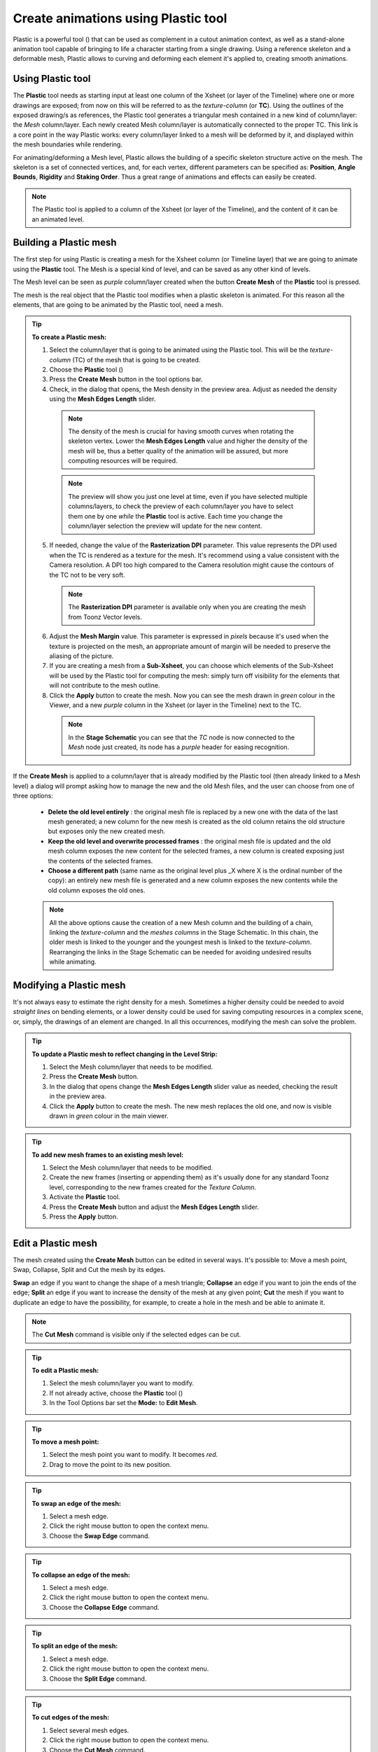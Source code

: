 .. _create_animations_using_plastic_tool:

Create animations using Plastic tool
====================================
Plastic is a powerful tool (|plastic|) that can be used as complement in a cutout animation context, as well as a stand-alone animation tool capable of bringing to life a character starting from a single drawing. Using a reference skeleton and a deformable mesh, Plastic allows to curving and deforming each element it's applied to, creating smooth animations.

|plastic_tool_example|


.. _using_plastic_tool:

Using Plastic tool
------------------
The **Plastic** tool needs as starting input at least one column of the Xsheet (or layer of the Timeline) where one or more drawings are exposed; from now on this will be referred to as the *texture-column* (or **TC**). Using the outlines of the exposed drawing/s as references, the Plastic tool generates a triangular mesh contained in a new kind of column/layer: the *Mesh* column/layer. Each newly created Mesh column/layer is automatically connected to the proper TC. This link is a core point in the way Plastic works: every column/layer linked to a mesh will be deformed by it, and displayed within the mesh boundaries while rendering.

For animating/deforming a Mesh level, Plastic allows the building of a specific skeleton structure active on the mesh. The skeleton is a set of connected vertices, and, for each vertex, different parameters can be specified as: **Position**, **Angle Bounds**, **Rigidity** and **Staking Order**. Thus a great range of animations and effects can easily be created.

.. note:: The Plastic tool is applied to a column of the Xsheet (or layer of the Timeline), and the content of it can be an animated level.


.. _building_a_plastic_mesh:

Building a Plastic mesh
-----------------------
The first step for using Plastic is creating a mesh for the Xsheet column (or Timeline layer) that we are going to animate using the **Plastic** tool. The Mesh is a special kind of level, and can be saved as any other kind of levels. 

The Mesh level can be seen as *purple* column/layer created when the button **Create Mesh** of the **Plastic** tool is pressed.

|create_mesh|

The mesh is the real object that the Plastic tool modifies when a plastic skeleton is animated. For this reason all the elements, that are going to be animated by the Plastic tool, need a mesh. 

.. tip:: **To create a Plastic mesh:**

    1. Select the column/layer that is going to be animated using the Plastic tool. This will be the *texture-column* (TC) of the mesh that is going to be created.

    2. Choose the **Plastic** tool (|plastic|)

    3. Press the **Create Mesh** button in the tool options bar.
  
    4. Check, in the dialog that opens, the Mesh density in the preview area. Adjust as needed the density using the **Mesh Edges Length** slider.

     |create_mesh_options|

     .. note:: The density of the mesh is crucial for having smooth curves when rotating the skeleton vertex. Lower the **Mesh Edges Length** value and higher the density of the mesh will be, thus a better quality of the animation will be assured, but more computing resources will be required.

     .. note:: The preview will show you just one level at time, even if you have selected multiple columns/layers, to check the preview of each column/layer you have to select them one by one *while* the **Plastic** tool is active. Each time you change the column/layer selection the preview will update for the new content.

    5. If needed, change the value of the **Rasterization DPI** parameter. This value represents the DPI used when the TC is rendered as a texture for the mesh. It's recommend using a value consistent with the Camera resolution. A DPI too high compared to the Camera resolution might cause the contours of the TC not to be very soft.

     .. note:: The **Rasterization DPI** parameter is available only when you are creating the mesh from Toonz Vector levels.

    6. Adjust the **Mesh Margin** value. This parameter is expressed in *pixels* because it's used when the texture is projected on the mesh, an appropriate amount of margin will be needed to preserve the aliasing of the picture.

    7. If you are creating a mesh from a **Sub-Xsheet**, you can choose which elements of the Sub-Xsheet will be used by the Plastic tool for computing the mesh: simply turn off visibility for the elements that will not contribute to the mesh outline.

    8. Click the **Apply** button to create the mesh. Now you can see the mesh drawn in *green* colour in the Viewer, and a new *purple* column in the Xsheet (or layer in the Timeline) next to the TC.

     .. note:: In the **Stage Schematic** you can see that the *TC* node is now connected to the *Mesh* node just created, its node has a *purple* header for easing recognition.

If the **Create Mesh** is applied to a column/layer that is already modified by the Plastic tool (then already linked to a Mesh level) a dialog will prompt asking how to manage the new and the old Mesh files, and the user can choose from one of three options: 

|create_mesh_warning|

    - **Delete the old level entirely** : the original mesh file is replaced by a new one with the data of the last mesh generated; a new column for the new mesh is created as the old column retains the old structure but exposes only the new created mesh.

    - **Keep the old level and overwrite processed frames** : the original mesh file is updated and the old mesh column exposes the new content for the selected frames, a new column is created exposing just the contents of the selected frames.

    - **Choose a different path** (same name as the original level plus _X where X is the ordinal number of the copy): an entirely new mesh file is generated and a new column exposes the new contents while the old column exposes the old ones.

    .. note:: All the above options cause the creation of a new Mesh column and the building of a chain, linking the *texture-column* and the *meshes columns* in the Stage Schematic. In this chain, the older mesh is linked to the younger and the youngest mesh is linked to the *texture-column*. Rearranging the links in the Stage Schematic can be needed for avoiding undesired results while animating. 


.. _modifying_a_plastic_mesh:

Modifying a Plastic mesh
------------------------
It's not always easy to estimate the right density for a mesh. Sometimes a higher density could be needed to avoid *straight lines* on bending elements, or a lower density could be used for saving computing resources in a complex scene, or, simply, the drawings of an element are changed. In all this occurrences, modifying the mesh can solve the problem.

.. tip:: **To update a Plastic mesh to reflect changing in the Level Strip:**

    1. Select the Mesh column/layer that needs to be modified.

    2. Press the **Create Mesh** button.

    3. In the dialog that opens change the **Mesh Edges Length** slider value as needed, checking the result in the preview area.

    4. Click the **Apply** button to create the mesh. The new mesh replaces the old one, and now is visible drawn in *green* colour in the main viewer.

.. tip:: **To add new mesh frames to an existing mesh level:**

    1. Select the Mesh column/layer that needs to be modified.

    2. Create the new frames (inserting or appending them) as it's usually done for any standard Toonz level, corresponding to the new frames created for the *Texture Column*.

    3. Activate the **Plastic** tool.

    4. Press the **Create Mesh** button and adjust the **Mesh Edges Length** slider.

    5. Press the **Apply** button.


.. _edit_a_plastic_mesh:

Edit a Plastic mesh
-------------------
The mesh created using the **Create Mesh** button can be edited in several ways. It's possible to: Move a mesh point, Swap, Collapse, Split and Cut the mesh by its edges. 

|edit_mesh_mode|

**Swap** an edge if you want to change the shape of a mesh triangle; **Collapse** an edge if you want to join the ends of the edge; **Split** an edge if you want to increase the density of the mesh at any given point; **Cut** the mesh if you want to duplicate an edge to have the possibility, for example, to create a hole in the mesh and be able to animate it.

.. note:: The **Cut Mesh** command is visible only if the selected edges can be cut.

.. tip:: **To edit a Plastic mesh:**

    1. Select the mesh column/layer you want to modify. 

    2. If not already active, choose the **Plastic** tool (|plastic|)

    3. In the Tool Options bar set the **Mode:** to **Edit Mesh**.

.. tip:: **To move a mesh point:**

    1. Select the mesh point you want to modify. It becomes *red*.

    2. Drag to move the point to its new position.

.. tip:: **To swap an edge of the mesh:**

    1. Select a mesh edge.

    2. Click the right mouse button to open the context menu.

    3. Choose the **Swap Edge** command.

    |swap-collapse-split_edge|

.. tip:: **To collapse an edge of the mesh:**

    1. Select a mesh edge.

    2. Click the right mouse button to open the context menu.

    3. Choose the **Collapse Edge** command.

.. tip:: **To split an edge of the mesh:**

    1. Select a mesh edge.

    2. Click the right mouse button to open the context menu.

    3. Choose the **Split Edge** command.
 
.. tip:: **To cut edges of the mesh:**

    1. Select several mesh edges.

    2. Click the right mouse button to open the context menu.

    3. Choose the **Cut Mesh** command.

    |cut_mesh|


.. _building_a_plastic_skeleton:

Building a Plastic skeleton
---------------------------
The Plastic skeleton is a control structure linked to a mesh level that provides handles for deforming/animating the chosen elements of the Xsheet/Timeline.

|build_skeleton_mode|


.. tip:: **To create a Plastic skeleton:**

    1. Select in the mesh column/layer for which you want to build the skeleton.

    2. If not already active, choose the **Plastic** tool (|plastic|)

    3. In the Tool Options bar set the **Mode:** to **Build Skeleton**.
 
    4. Move the mouse pointer on the Viewer. A small red square is now visible near the tip of the cursor. 

     |build_skeleton|

    5. In the Viewer click (to set in place) or click and drag (to adjust its positioning) to place the first vertex. A *purple* square is now visible in the Viewer.

     .. note:: The first time you release the mouse button, you are setting the position of the parent of all the hierarchy, *the Root vertex*. This vertex differs visually from the others vertices: its square is solid while the others are hollow in the middle, giving a visual hint for determining the right hierarchical order in the skeleton chains. The **Root vertex** will be *static* in **Animate** mode, but it can still be moved while in **Build Skeleton** mode by selecting it and dragging.

    6. Move to the position where you want to add the second vertex and click or click and drag to place it. An *orange* line with a black border will connect the two vertices.

    7. Continue clicking or clicking and dragging until all the vertices are in the right places and the skeleton is completed.


.. _using_multiple_skeletons_on_a_mesh_level:

Using multiple skeletons on a mesh level
----------------------------------------
Every mesh level uses at least one skeleton for animating, but this is just the easier configuration for working: a mesh level can have multiple skeletons active at different frames for building more complex animations: like a character turn-around, or for animating a level with multiple drawings of different shapes. Every time the drawings change in shape, there a new ad-hoc skeleton structure can be built with the number of vertices needed and placed in the right positions.

|multiple_skeletons|


.. tip:: **To add a new skeleton on a mesh level**

    1. In the Xsheet select the mesh level and the frame where the new skeleton is needed.

    2. In the Tool Options Bar press the + button next the option menu labeled Skeleton. A new numeric entry is added to the list and a key is created at the selected frame.

    3. Start building the new skeleton as usual.

.. tip:: **To link an available skeleton to a chosen frame of a mesh level**

    1. In the Xsheet select the frame of the mesh level where the skeleton has to change.

    2. In the Tool Options Bar open the option menu labeled Skeleton: a list of the ID numbers of the already built skeletons opens.

    3. Select the ID number matching the skeleton you need.

    4. The selected skeleton is now visible in the main viewer area, and a key is created at the chosen frame.

.. tip:: **To delete a skeleton from Skeleton list**

    1. In the Xsheet select the mesh level owning the skeleton that has to be deleted.

    2. Select from the Skeleton drop down the ID matching the skeleton to delete.

    3. Press the - button.


.. _modifying_a_plastic_skeleton:

Modifying a Plastic skeleton
----------------------------
While drawing the skeleton, or when finished to drawing it, some adjustments to the vertices positions, or to the number of vertices, may be needed:

.. tip:: **To select a vertex:**

    1. While in Build Skeleton mode, move the mouse pointer on an already placed vertex.

    2. Click when the name of the vertex appears and a dashed square encloses the solid one marking the vertex position.

.. tip:: **To delete a vertex:**

    1. While in Build Skeleton mode select the vertex that has to be deleted.

    2. Press the Canc key on your keyboard.

.. tip:: **To insert a vertex:**

    1. While in Build Skeleton mode move the mouse pointer on the line connecting the two vertices that need a joint between them.

    2. Click to set the new vertex in place or click and drag to adjust the position of the new vertex.

.. tip:: **To change a vertex position:**

    1. Click on the vertex to select it and drag for adjusting its position.

.. tip:: **To prevent a vertex to stretch the mesh:**

    1. Select the vertex that you wish to modify.

    2. Uncheck the Allow Stretching option in the tool options bar.

.. tip:: **The square marking the vertex position become yellow and from now the vertex will not stretch the mesh while you are moving it**

.. tip:: **To snap a vertex to the mesh**

    1. Select the vertex that you wish to snap.

    2. Drag it near the mesh point at which you want to snap. 

.. tip:: **To branch the skeleton:**

    1. While in Build Skeleton mode, select the vertex from which the new branch will start.

    2. Move to the position where the first vertex of the new branch will be positioned.

    3. Click to create it.

.. tip:: **To copy a skeleton:**

    1. While in Build Skeleton mode, select the root vertex and click the rigth mouse button.

    2. From the context menu that appears select the Copy Skeleton option.

     |copy_skeleton|

.. tip:: **To paste a skeleton:**

    1. Select a mesh column in the Xsheet.

    2. If needed press the + button to create a new empty skeleton.

    3. Click the rigth mouse button and select the Paste Skeleton option.

     .. note:: Pasting the skeleton on an already existing one will end up in losing the old structure and all its animations. This outcome can be reverted to the previous state using the Undo command.


.. _animating_plastic_elements:

Animating Plastic elements
--------------------------
Creating an animation in Plastic is quite an easy task: just select the vertices and move them to the desired position at a specific frame and an animation key frame will be created. Playback the sequence to check the results.

|animate_mode|


.. tip:: **To animate Plastic elements:**

    1. Select the mesh column you like to animate.

    2. Select Plastic tool and set Mode to Animate. Now, in the main viewer, you can see the skeleton and the mesh of the selected column.

    3. Select the first frame of the animation in the Xsheet.

    4. Select the vertices of the skeleton and move them to the desired position to set the relative key frames, or write the desired values into the text fields of the tool options bar.

    5. Move to the next key frame of the animation and modify the vertices positions to define a new pose.

    6. Repeat the step 5 until the end of the animation.

.. tip:: **To set a rest position key for one vertex:**

    The first time you draw a skeleton you are even creating the rest position of this structure. This pose is automatically stored and you can recall it on the vertex.

    1. Select a vertex and click the right mouse button.

    2. From the context menu select Set Rest Key. 

    3. A new key at the current frame is created using the rest values for the selected vertex.

     |set_keys|
 
.. tip:: **To set a Global rest position key for the whole skeleton:**

    The first time you draw a skeleton you are even creating the rest position of this structure. This pose is automatically stored and you can recall it on a the vertices.

    1. Select a vertex and click the right mouse button.

    2. From the context menu select Set Global Rest Key.

    3. A new key at the current frame is created using the rest values for all the vertices.

.. tip:: **To preserve the distance between vertices while animating:**

    If it is needed that the distance between two joints doesn’t change during the animation, check the Keep Distance checkbox in the tool option bar.

     |keep_distance|

.. tip:: **To set keys on all vertices at the same time:**

    By default when you move a vertex in Animate mode, you set a key frame just for this selected vertex. For setting a key frame, simultaneously for all the vertices of the skeleton, just moving one of them, check the Global Key checkbox.

.. tip:: **To set a key for a vertex which hasn’t changed position:**

    1. Select the vertex for which you want to create a key.

    2. Click the right mouse button.

    3. Select the Set Key option from the context menu that opens.

.. tip:: **To set a key for all the skeleton vertices which hasn’t changed position:**

    1. Select a skeleton vertex.

    2. Click the right mouse button.

    3. Select the Set Global Key option from the context menu that opens.

.. tip:: **To animate the Stacking Order of a vertex:**

    Using Plastic you can simulate the effect of overlapping limbs defining a stacking order for the vertices involved in the animation.

    1. Select the vertex you wish to animate.

    2. Write the value of the Stacking Order you wish to assign to the vertex, into the SO text field of the tool options bar.

     .. note:: Plastic stacking order is a per vertex characteristic, you have to define the value you need for each vertex you are interested in. The default value is 0 for all the vertices and can be modified freely using positive or negative values as needed.

.. tip:: **To define an Angle Bounds for a vertex:**

    1. Select the vertex you want assign an Angle Bound.

    2. Set a bound for the vertex rotation,setting a minimum and a maximum rotation value inserting the values in the relevant fields.


.. _defining_rigidity_for_a_plastic_mesh:

Defining Rigidity for a Plastic mesh
------------------------------------
In many occasions it may be required that certain portions of a mesh that's being animated using the Plastic tool, preserve their shape even if following the overall transformations of the whole element, simulating a more rigid structure, or part of it. To achieve this kind of effect a Rigidity value can be painted directly on the mesh.

|paint_rigid_mode|

When activating the Paint Rigid mode in the tool Plastic options bar, a specific drawing tool become available. In the main viewer a red circle is visible near the tip of the mouse pointer, the size of the circle is the size of the brush you are going to use for painting the rigidity on the mesh.

.. tip:: **To paint rigidity on a mesh:**

    1. Select the mesh column in the Xsheet.

    2. Choose the Plastic tool (|plastic|)

    3. Set the Mode to Paint Rigid.

    4. Set the size of the brush moving the Thickness slider or writing a value into the appropriate text field.

    5. Select Rigid from the option menu next to the Thickness slider (Rigid is the default value).

    6. Move the cursor on the main viewer and start painting on the selected mesh. The colour of the mesh will change to red where painted. Now the red areas behave as rigid portions of the mesh.

     |paint_rigid_options_rigid|

.. tip:: **To modify, correct, erase rigidity on a mesh:**

    1. Select the mesh column in the Xsheet.

    2. Choose the Plastic tool (|plastic|)

    3. Set the Mode to Paint Rigid.

    4. Set the size of the brush moving the Thickness slider or writing a value into the appropriate text field.

    5. Select Flex from the option menu next to the Thickness slider (Rigid is the default value).

    6. Move the cursor on the main viewer and start painting on the selected mesh. The colour of the mesh will change to green where painted. Now the green areas behave as flexible portions of the mesh.

     |paint_rigid_options_flex|

.. note:: The default colour of a mesh is green; it means that the whole mesh is flexible. The red colour is used to point out the rigid areas of the mesh (if any was defined). But if a mesh is all painted in red colour it behaves as a flexible one.


.. _displaying_plastic_elements_and_properties:

Displaying Plastic elements and properties
------------------------------------------
While working with the Plastic tool there is an easy way for customizing which information have to be displayed in the main viewer. Clicking the right mouse button on the main viewer while the Plastic tool is active brings up a context menu. There are four checkboxes that sets the display property for the Mesh, the Rigidity, the SO (Stacking Order) and the Skeleton Onion Skin.

|display_options|
 
If the Show Mesh is enabled the mesh will be visible as a wire frame triangulated shape.

|display_options_mesh|


If the Show Rigidity is enabled, a continuous green shape will show the flexible areas while red areas showing the rigid portions.

|display_options_rigidity|


If the Show SO is enabled a grey shading shows the Stacking Order values of the vertices, lighter areas are on top, while darker ones are behind.

|display_options_so|


If the Show Skeleton Onion Skin is enabled, then the ghost of the skeleton at the selected frames is displayed at incremental levels of transparency.

|display_options_onion_skin|


All this information can be displayed at once (checking all the options) giving an overall description of the vertices state.


.. _parenting_plastic_levels_using_vertices_and_hooks:

Parenting Plastic levels using vertices and hooks
-------------------------------------------------
For building interesting and complex animations it could be useful and time saving to create a Parent -> Children relation between standard Toonz levels and Plastic modified levels, or between Plastic modified levels, so that the children levels inherit the transformations of the parent automatically. It is always possible to link the levels using the Pegbar as target but what if something more subtler is needed as using hooks? We have already described similar techniques for OpenToonz standard elements (see  :ref:`Linking Objects <linking_objects>`  or  :ref:`Using Hooks <using_hooks>` ), but Plastic modified levels works in a slightly different way because the Hook tool is not active on this kind of levels. Plastic modified levels use their skeleton vertices instead of the hook points.

.. tip:: **To link a standard level to a Plastic modified level**

    1. Select in the Xsheet the level that has to be linked.

    2. Use the Hook tool in the main viewer to create a hook point on the spot that will be used as pivot for the level.

    3. Go to the Stage Schematic and select the node of the level that has to be linked. Click on the small square on its left side, and drag to one of the small squares on the right side of the Plastic modified level target of the link. Now the two levels are linked but the reference points for the link are probably wrong (by default the Pegbar centers are used).

    4. Hover on the small square on the left side of the node of the standard level until two small arrows (pointing up and down) appear.

    5. Click on the arrows and drag to change the value in the small square. Stop when the number of the hook point that has to be used as pivot point is reached. In the main viewer the level moves using the point selected as new center.

    6. Do the same procedure of point 5 on the small square on the right of the Plastic modified level that was used as target for the link. Select the number of the skeleton vertex that has to be used as target reference point for the link. Into the main viewer the standard level moves to overlap the position of the hook point selected as reference to the position of the skeleton vertex selected on the Plastic modified level.

     .. note:: A mirror procedure can be used for linking a Plastic modified level to a standard Toonz level.

.. tip:: **To link Plastic modified levels**

    The procedure requires that all the levels involved and that need to be linked using determined positions, have at least one skeleton built and one of its vertices has to be positioned at the desired spot for the linking. As said the Hook tool doesn’t work on the Plastic modified levels so, for exact positioning, skeleton vertices are needed as reference points both on the source and on the target of the link.

    1. Go to the Stage Schematic and select the node of the level that has to be linked. Click on the small square on its left side, and drag to one of the small squares on the right side of the target of the link. Now the two levels are linked but the reference points for the link are probably wrong (by default the Pegbar centers are used).

    2. Hover on the small square on the left of the node of the first level until two small arrows appear.

    3. Click on the arrows and drag to change the value in the small square. Stop when the number of the skeleton vertex point that has to be used as pivot point is reached. In the main viewer the level adjusts its position in respect of the new selected center.

    4. Do the same procedure of point 3 on the small square on the right of the Plastic modified level that was used as target for the link. Select the number of the skeleton vertex that has to be used as target reference point for the link. Into the main viewer the first level moves to overlap the position of its selected skeleton vertex to that of the target skeleton vertex just selected.


.. _function_editor_representation_of_plastic_data:

Function Editor representation of Plastic data
----------------------------------------------
While animating Plastic elements, key frames are created for the vertices of the skeleton. You can see them as standard key in the Xsheet, or you can operate on the values of each vertex into the Function Editor.

The keys of the Xsheet mark a key frame for the Plastic skeleton at the specified frame but don’t give any information about the number of vertices involved; they can be indifferently, one, some or all. Moving this key you can easily change the timing of the whole animation.

The keys into the Function Editor are more ed, giving you the chance for fine-tuning and modify each vertex animation.

When, in the Function Editor Browser, you open the folder of a column that has the Plastic tool applied, you can see a Plastic skeleton folder. This Plastic skeleton folder contains the Skeleton Id channel and a number of subfolders: the Root subfolder and one subfolder for each vertex of the Plastic skeleton, labeled with the name of the related vertex.

|plastic_data_in_function_editor|

The **Skeleton Id**  channel contains the data related to which skeleton is active at a determined frame. If the level is using multiple skeletons here are visible the switches from one skeleton to the other both as numeric values as in graphical format.

The **Root**  subfolder shows all the parameters channels but only the SO (Staking Order) can be animated when this vertex is actually used as root of the skeleton 

The **Vertex**  subfolders (one for each vertex of the skeleton\s), if opened, shows three parameters: Angle, Distance and SO that are used to determine the position of the vertex at every frame during the animation.

The values of these parameters can be visualized into the Function Editor as numeric values or as curves, and modified as required.

.. note:: The vertices of multiple skeletons are shown as a single list and not grouped for each skeleton. In this way the animation curve of the Vertex1 is built using the animation values of the vertices named Vertex1 of all the skeletons of the mesh, so just one curve can be modified to adjust the animation of related vertices on different skeletons.


.. _use_mathematical_expression_in_plastic_animation:

Use Mathematical Expressions in Plastic Animation
-------------------------------------------------
To use OpenToonz mathematical expressions in the Plastic Animation, link the vertices of the skeleton to each other or to a column, pegbar or camera.

This allow you to set some automatic actions of the skeleton, for example you can link the main vertices of the shoulders, so that moving just one shoulder the other moves automatically.

Suppose that the main vertices of the shoulders are named shoulder_left and shoulder_right, you can link the rotation of the shoulder_left vertex to the one of the shoulder_right one setting the following expression in the expression field of the angle parameter of the shoulder_left in the Function Editor:

``vertex(column_number, "Shoulder_right").angle``

If you prefer that the rotation of the left shoulder acting contrary to the one of the right one add a multiplication as following:

``vertex(2, "Shoulder_right").angle*-1``

The general syntax is:

**vertex(column_number, "Vertex_name").parameter**

For more information about the mathematical Expression usage refer to (See  :ref:`Using Interpolations Based on Expressions <using_interpolations_based_on_expressions>`  ).


.. _plastic_and_subxsheets:

Plastic and Sub-Xsheets
----------------------
A Sub-Xsheet is a valid object for the Plastic tool and all or some of its columns can have a mesh for animating. When a Sub-Xsheet is selected as starting element, all the columns in the Sub-Xsheet that are visible when the Create Mesh button is pressed, are taken in count for the creation of the mesh for the selected Sub-Xsheet. These levels will be visible in render and will be deformed by the mesh transformations. If, after creating the mesh, the hidden level/s are set to visible, they will behave in slightly different way: they will be deformed by the mesh transformations, but they will be shown in render only for the portions that fall into the mesh boundaries, (their visibility is restricted to the mesh area, even if they are placed into a nested Sub-Xsheet with its own mesh and skeleton).





.. |plastic| image:: /_static/plastic_tool/plastic.png
.. |plastic_tool_example| image:: /_static/plastic_tool/plastic_tool_example.png
.. |create_mesh| image:: /_static/plastic_tool/create_mesh.png
.. |create_mesh_options| image:: /_static/plastic_tool/create_mesh_options.png
.. |create_mesh_warning| image:: /_static/plastic_tool/create_mesh_warning.png
.. |edit_mesh_mode| image:: /_static/plastic_tool/edit_mesh_mode.png
.. |swap-collapse-split_edge| image:: /_static/plastic_tool/swap-collapse-split_edge.png
.. |cut_mesh| image:: /_static/plastic_tool/cut_mesh.png
.. |build_skeleton_mode| image:: /_static/plastic_tool/build_skeleton_mode.png
.. |build_skeleton| image:: /_static/plastic_tool/build_skeleton.png
.. |multiple_skeletons| image:: /_static/plastic_tool/multiple_skeletons.png
.. |copy_skeleton| image:: /_static/plastic_tool/copy_skeleton.png
.. |animate_mode| image:: /_static/plastic_tool/animate_mode.png
.. |set_keys| image:: /_static/plastic_tool/set_keys.png
.. |keep_distance| image:: /_static/plastic_tool/keep_distance.png
.. |paint_rigid_mode| image:: /_static/plastic_tool/paint_rigid_mode.png
.. |paint_rigid_options_rigid| image:: /_static/plastic_tool/paint_rigid_options_rigid.png
.. |paint_rigid_options_flex| image:: /_static/plastic_tool/paint_rigid_options_flex.png
.. |display_options| image:: /_static/plastic_tool/display_options.png
.. |display_options_mesh| image:: /_static/plastic_tool/display_options_mesh.png
.. |display_options_rigidity| image:: /_static/plastic_tool/display_options_rigidity.png
.. |display_options_so| image:: /_static/plastic_tool/display_options_so.png
.. |display_options_onion_skin| image:: /_static/plastic_tool/display_options_onion_skin.png
.. |plastic_data_in_function_editor| image:: /_static/plastic_tool/plastic_data_in_function_editor.png

